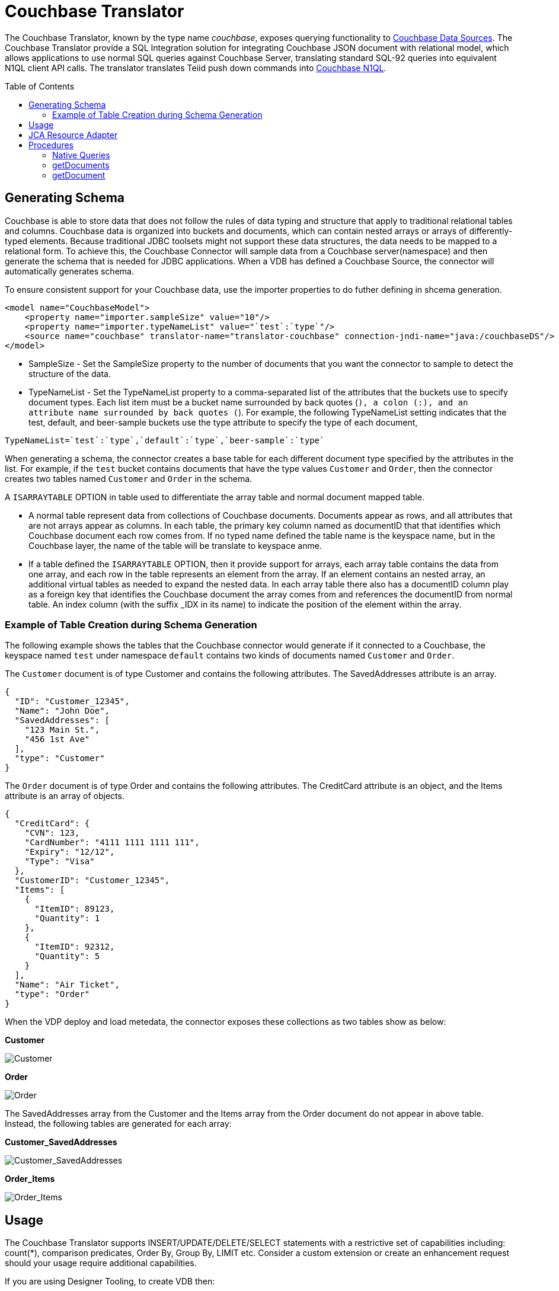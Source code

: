 
= Couchbase Translator
:toc: manual
:toc-placement: preamble

The Couchbase Translator, known by the type name _couchbase_, exposes querying functionality to link:../admin/Couchbase_Data_Sources.adoc[Couchbase Data Sources]. The Couchbase Translator provide a SQL Integration solution for integrating Couchbase JSON document with relational model, which allows applications to use normal SQL queries against Couchbase Server, translating standard SQL-92 queries into equivalent N1QL client API calls. The translator translates Teiid push down commands into https://developer.couchbase.com/documentation/server/4.5/n1ql/n1ql-language-reference/index.html[Couchbase N1QL].

== Generating Schema

Couchbase is able to store data that does not follow the rules of data typing and structure that apply to traditional relational tables and columns. Couchbase data is organized into buckets and documents, which can contain nested arrays or arrays of differently-typed elements. Because traditional JDBC toolsets might not support these data structures, the data needs to be mapped to a relational form. To achieve this, the Couchbase Connector will sample data from a Couchbase server(namespace) and then generate the schema that is needed for JDBC applications. When a VDB has defined a Couchbase Source, the connector will automatically generates schema. 

To ensure consistent support for your Couchbase data, use the importer properties to do futher defining in shcema generation.

[source,xml]
----
<model name="CouchbaseModel">
    <property name="importer.sampleSize" value="10"/>
    <property name="importer.typeNameList" value="`test`:`type`"/>
    <source name="couchbase" translator-name="translator-couchbase" connection-jndi-name="java:/couchbaseDS"/>
</model>
----

* SampleSize - Set the SampleSize property to the number of documents that you want the connector to sample to detect the structure of the data.
* TypeNameList - Set the TypeNameList property to a comma-separated list of the attributes that the buckets use to specify document types. Each list item must be a bucket name surrounded by  back quotes (`), a colon (:), and an attribute name surrounded by back quotes (`). For example, the following TypeNameList setting indicates that the test, default, and beer-sample buckets use the type attribute to specify the type of each document,

[source,text]
----
TypeNameList=`test`:`type`,`default`:`type`,`beer-sample`:`type`
----

When generating a schema, the connector creates a base table for each different document type specified by the attributes in the list. For example, if the `test` bucket contains documents that have the type values `Customer` and `Order`, then the connector creates two tables named `Customer` and `Order` in the schema. 

A `ISARRAYTABLE` OPTION in table used to differentiate the array table and normal document mapped table. 

* A normal table represent data from collections of Couchbase documents. Documents appear as rows, and all attributes that are not arrays appear as columns. In each table, the primary key column named as documentID that that identifies which Couchbase document each row comes from. If no typed name defined the table name is the keyspace name, but in the Couchbase layer, the name of the table will be translate to keyspace anme.
* If a table defined the `ISARRAYTABLE` OPTION, then it provide support for arrays, each array table contains the data from one array, and each row in the table represents an element from the array. If an element contains an nested array, an additional virtual tables as needed to expand the nested data. In each array table there also has a documentID column play as a foreign key that identifies the Couchbase document the array comes from and references the documentID from normal table. An index column (with the suffix _IDX in its name) to indicate the position of the element within the array.

=== Example of Table Creation during Schema Generation

The following example shows the tables that the Couchbase connector would generate if it connected to a Couchbase, the keyspace named `test` under namespace `default` contains two kinds of documents named `Customer` and `Order`.

The `Customer` document is of type Customer and contains the following attributes. The SavedAddresses attribute is an array.

[source,text]
----
{
  "ID": "Customer_12345",
  "Name": "John Doe",
  "SavedAddresses": [
    "123 Main St.",
    "456 1st Ave"
  ],
  "type": "Customer"
}
----

The `Order` document is of type Order and contains the following attributes. The CreditCard attribute is an object, and the Items attribute is an array of objects.

[source,text]
----
{
  "CreditCard": {
    "CVN": 123,
    "CardNumber": "4111 1111 1111 111",
    "Expiry": "12/12",
    "Type": "Visa"
  },
  "CustomerID": "Customer_12345",
  "Items": [
    {
      "ItemID": 89123,
      "Quantity": 1
    },
    {
      "ItemID": 92312,
      "Quantity": 5
    }
  ],
  "Name": "Air Ticket",
  "type": "Order"
}
----

When the VDP deploy and load metedata, the connector exposes these collections as two tables show as below:

.*Customer*
image:images/couchbase-schemaMapping-example-customer.png[Customer]

.*Order*
image:images/couchbase-schemaMapping-example-order.png[Order]

The SavedAddresses array from the Customer and the Items array from the Order document do not appear in above table. Instead, the following tables are generated for each array:

.*Customer_SavedAddresses*
image:images/couchbase-schemaMapping-example-customer-address.png[Customer_SavedAddresses]

.*Order_Items*
image:images/couchbase-schemaMapping-example-order-item.png[Order_Items]

== Usage

The Couchbase Translator supports INSERT/UPDATE/DELETE/SELECT statements with a restrictive set of capabilities including: count(*), comparison predicates, Order By, Group By, LIMIT etc. Consider a custom extension or create an enhancement request should your usage require additional capabilities.

If you are using Designer Tooling, to create VDB then:

* Create/use a Teiid Designer Model project
* Use "Teiid Connection >> Source Model" importer, create a new JBoss Data Source connection profile, specifying the JNDI name for resource adapter configured link:../admin/Couchbase_Data_Sources.adoc[Couchbase Data Sources] and use _couchbase_ as translator type. The source model will be created when you finish with this importer.
* Create a VDB and deploy into Teiid Server and use either jdbc, odbc, odata etc to query.

== JCA Resource Adapter

The Teiid specific Couchbase Resource Adapter should be used with this translator. See link:../admin/Couchbase_Data_Sources.adoc[Couchbase Data Sources] for connecting to a Couchbase cluster.

== Procedures

=== Native Queries

Couchbase source procedures may be created using the teiid_rel:native-query extension - see link:Translators.adoc#_parameterizable_native_queries[Parameterizable Native Queries]. The procedure will invoke the native-query similar to a direct procedure call with the benefits that the query is predetermined and that result column types are known, rather than requiring the use of ARRAYTABLE or similar functionality.

[source,sql]
.*Example of executing N1QL directly*
----
EXEC CouchbaseVDB.native('DELETE FROM test USE KEYS ["customer-3", "order-3"]')
----

=== getDocuments

Returns the json documents that match the given document id or id pattern as BLOBs.

[source,sql]
----
getDocuments(id, keyspace)
----

* id - The document id or SQL like pattern of what documents to return, for example, the '%' sign is used to define wildcards (missing letters) both before and after the pattern.
* keyspace - The keyspace name used to retrieve the documents.

[source,sql]
.*Example of getDocuments()*
----
call getDocuments('customer%', 'test')
----

=== getDocument

Returns a json document that match the given document id as BLOB.

[source,sql]
----
getDocument(id, keyspace)
----

* id - The document id of what document to return.
* keyspace - The keyspace name used to retrieve the document.

[source,sql]
.*Example of getDocument()*
----
call getDocument('customer-1', 'test')
----



